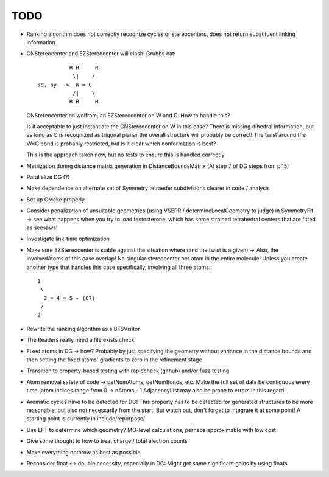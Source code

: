 TODO
----
- Ranking algorithm does not correctly recognize cycles or stereocenters, does
  not return substituent linking information
- CNStereocenter and EZStereocenter will clash! Grubbs cat::

              R R     R
               \|    /
    sq. py. ->  W = C
               /|    \
              R R     H

  CNStereocenter on wolfram, an EZStereocenter on W and C. How to handle this?

  Is it acceptable to just instantiate the CNStereocenter on W in this case?
  There is missing dihedral information, but as long as C is recognized as
  trigonal planar the overall structure will probably be correct! The twist
  around the W=C bond is probably restricted, but is it clear which conformation
  is best?

  This is the approach taken now, but no tests to ensure this is handled
  correctly.

- Metrization during distance matrix generation in DistanceBoundsMatrix
  (At step 7 of DG steps from p.15)
- Parallelize DG (?)
- Make dependence on alternate set of Symmetry tetraeder subdivisions clearer
  in code / analysis
- Set up CMake properly
- Consider penalization of unsuitable geometries (using VSEPR /
  determineLocalGeometry to judge) in SymmetryFit -> see what happens when you
  try to load testosterone, which has some strained tetrahedral centers that are
  fitted as seesaws!
- Investigate link-time optimization
- Make sure EZStereocenter is stable against the situation where (and the twist
  is a given) -> Also, the involvedAtoms of this case overlap! No singular
  stereocenter per atom in the entire molecule! Unless you create another type
  that handles this case specifically, involving all three atoms.::
    
    1
     \
      3 = 4 = 5 - (67)
     /
    2

- Rewrite the ranking algorithm as a BFSVisitor
- The Readers really need a file exists check
- Fixed atoms in DG -> how? Probably by just specifying the geometry without
  variance in the distance bounds and then setting the fixed atoms' gradients to
  zero in the refinement stage
- Transition to property-based testing with rapidcheck (github) and/or fuzz
  testing
- Atom removal safety of code -> getNumAtoms, getNumBonds, etc. Make the full
  set of data be contiguous every time (atom indices range from 0 -> nAtoms - 1
  AdjacencyList may also be prone to errors in this regard
- Aromatic cycles have to be detected for DG! This property has to be detected
  for generated structures to be more reasonable, but also not necessarily from
  the start. But watch out, don't forget to integrate it at some point! A
  starting point is currently in include/repurpose/
- Use LFT to determine which geometry? MO-level calculations, perhaps
  approximable with low cost
- Give some thought to how to treat charge / total electron counts
- Make everything nothrow as best as possible
- Reconsider float <-> double necessity, especially in DG: Might get some
  significant gains by using floats
